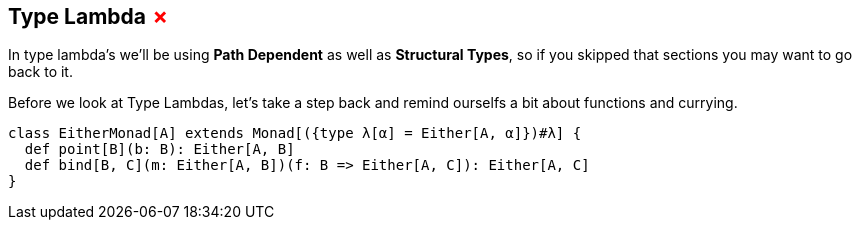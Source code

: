 == Type Lambda +++<span style="color:red">&#x2717;</span>+++

In type lambda's we'll be using *Path Dependent* as well as *Structural Types*, so if you skipped that sections you may want to go back to it.

Before we look at Type Lambdas, let's take a step back and remind ourselfs a bit about functions and currying.

```scala
class EitherMonad[A] extends Monad[({type λ[α] = Either[A, α]})#λ] {
  def point[B](b: B): Either[A, B]
  def bind[B, C](m: Either[A, B])(f: B => Either[A, C]): Either[A, C]
}
```
